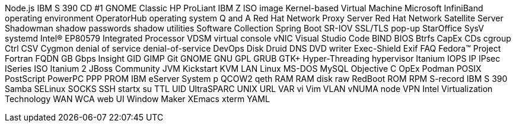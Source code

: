 Node.js
IBM S 390
CD #1
GNOME Classic
HP ProLiant
IBM Z
ISO image
Kernel-based Virtual Machine
Microsoft
InfiniBand
operating environment
OperatorHub
operating system
Q and A
Red Hat Network Proxy Server
Red Hat Network Satellite Server
Shadowman
shadow passwords
shadow utilities
Software Collection
Spring Boot
SR-IOV
SSL/TLS
pop-up
StarOffice
SysV
systemd
Intel(R) EP80579 Integrated Processor
VDSM
virtual console
vNIC
Visual Studio Code
BIND
BIOS
Btrfs
CapEx
CDs
cgroup
Ctrl
CSV
Cygmon
denial of service
denial-of-service
DevOps
Disk Druid
DNS
DVD writer
Exec-Shield
Exif
FAQ
Fedora™ Project
Fortran
FQDN
GB
Gbps
Insight
GID
GIMP
Git
GNOME
GNU
GPL
GRUB
GTK+
Hyper-Threading
hypervisor
Itanium
IOPS
IP
IPsec
ISeries
ISO
Itanium 2
JBoss Community
JVM
Kickstart
KVM
LAN
Linux
MS-DOS
MySQL
Objective C
OpEx
Podman
POSIX
PostScript
PowerPC
PPP
PROM
IBM eServer System p
QCOW2
qeth
RAM
RAM disk
raw
RedBoot
ROM
RPM
S-record
IBM S 390
Samba
SELinux
SOCKS
SSH
startx
su
TTL
UID
UltraSPARC
UNIX
URL
VAR
vi
Vim
VLAN
vNUMA node
VPN
Intel Virtualization Technology
WAN
WCA
web UI
Window Maker
XEmacs
xterm
YAML
